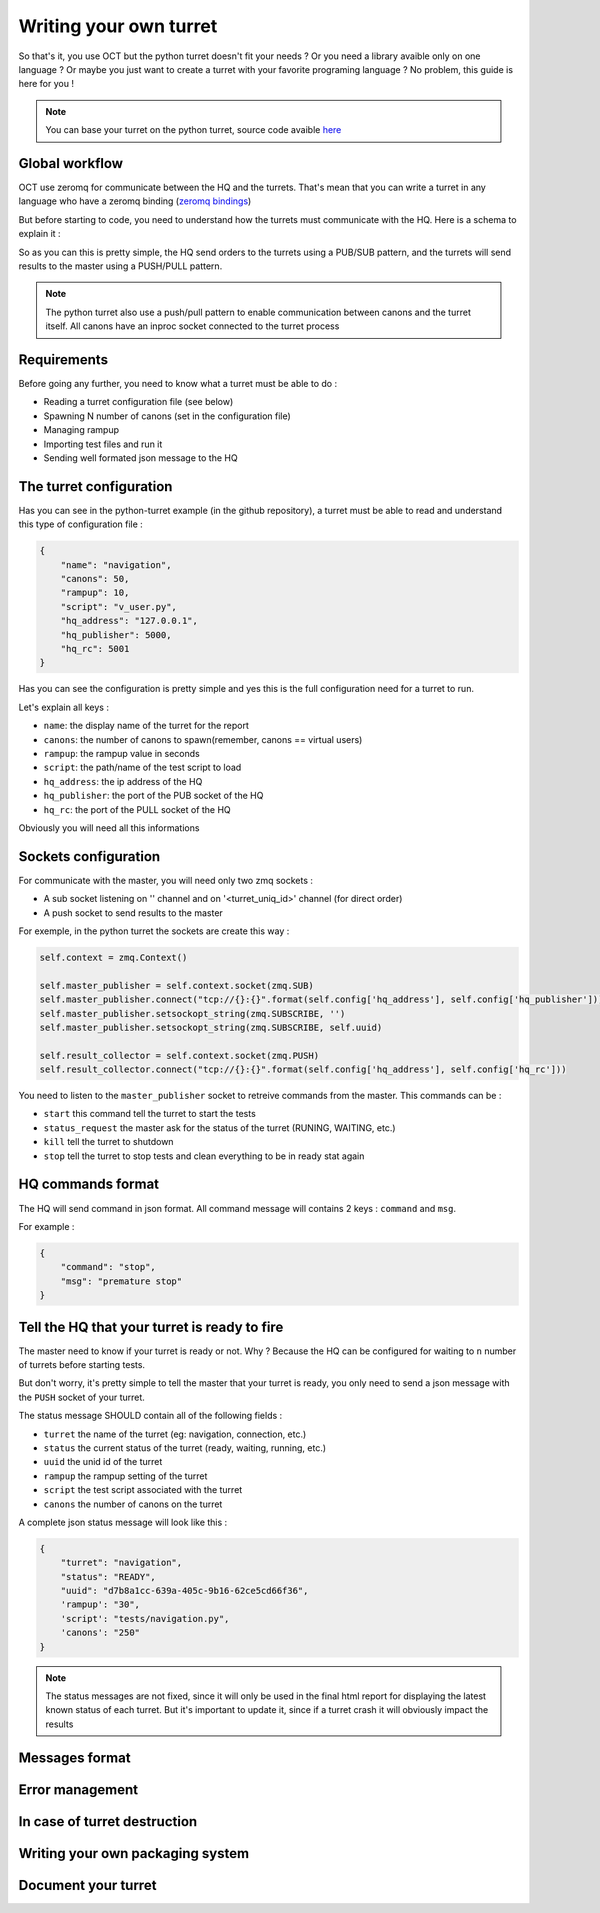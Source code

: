 Writing your own turret
=======================

So that's it, you use OCT but the python turret doesn't fit your needs ? Or you need a library avaible only on one
language ? Or maybe you just want to create a turret with your favorite programing language ? No problem, this guide is here
for you !

.. note::
    You can base your turret on the python turret, source code avaible `here`_

.. _here: https://github.com/karec/oct-turrets

Global workflow
---------------

OCT use zeromq for communicate between the HQ and the turrets. That's mean that you can write a turret in any language
who have a zeromq binding (`zeromq bindings`_)

.. _zeromq bindings: http://zeromq.org/bindings:_start

But before starting to code, you need to understand how the turrets must communicate with the HQ. Here is a schema to explain it :

.. image:: images/oct-turrets.png

So as you can this is pretty simple, the HQ send orders to the turrets using a PUB/SUB pattern, and the turrets will send
results to the master using a PUSH/PULL pattern.

.. note::
    The python turret also use a push/pull pattern to enable communication between canons and the turret itself. All canons
    have an inproc socket connected to the turret process

Requirements
------------

Before going any further, you need to know what a turret must be able to do :

* Reading a turret configuration file (see below)
* Spawning N number of canons (set in the configuration file)
* Managing rampup
* Importing test files and run it
* Sending well formated json message to the HQ

The turret configuration
------------------------

Has you can see in the python-turret example (in the github repository), a turret must be able to read and understand this
type of configuration file :

.. code-block:: json

    {
        "name": "navigation",
        "canons": 50,
        "rampup": 10,
        "script": "v_user.py",
        "hq_address": "127.0.0.1",
        "hq_publisher": 5000,
        "hq_rc": 5001
    }

Has you can see the configuration is pretty simple and yes this is the full configuration need for a turret to run.

Let's explain all keys :

* ``name``: the display name of the turret for the report
* ``canons``: the number of canons to spawn(remember, canons == virtual users)
* ``rampup``: the rampup value in seconds
* ``script``: the path/name of the test script to load
* ``hq_address``: the ip address of the HQ
* ``hq_publisher``: the port of the PUB socket of the HQ
* ``hq_rc``: the port of the PULL socket of the HQ

Obviously you will need all this informations

Sockets configuration
---------------------

For communicate with the master, you will need only two zmq sockets :

* A sub socket listening on '' channel and on '<turret_uniq_id>' channel (for direct order)
* A push socket to send results to the master

For exemple, in the python turret the sockets are create this way :

.. code-block:: python

    self.context = zmq.Context()

    self.master_publisher = self.context.socket(zmq.SUB)
    self.master_publisher.connect("tcp://{}:{}".format(self.config['hq_address'], self.config['hq_publisher']))
    self.master_publisher.setsockopt_string(zmq.SUBSCRIBE, '')
    self.master_publisher.setsockopt_string(zmq.SUBSCRIBE, self.uuid)

    self.result_collector = self.context.socket(zmq.PUSH)
    self.result_collector.connect("tcp://{}:{}".format(self.config['hq_address'], self.config['hq_rc']))

You need to listen to the ``master_publisher`` socket to retreive commands from the master. This commands can be :

* ``start`` this command tell the turret to start the tests
* ``status_request`` the master ask for the status of the turret (RUNING, WAITING, etc.)
* ``kill`` tell the turret to shutdown
* ``stop`` tell the turret to stop tests and clean everything to be in ready stat again

HQ commands format
------------------

The HQ will send command in json format. All command message will contains 2 keys : ``command`` and ``msg``.

For example :

.. code-block:: json

    {
        "command": "stop",
        "msg": "premature stop"
    }

Tell the HQ that your turret is ready to fire
---------------------------------------------

The master need to know if your turret is ready or not. Why ? Because the HQ can be configured for waiting to ``n`` number
of turrets before starting tests.

But don't worry, it's pretty simple to tell the master that your turret is ready, you only need to send a json message with the
``PUSH`` socket of your turret.

The status message SHOULD contain all of the following fields :

* ``turret`` the name of the turret (eg: navigation, connection, etc.)
* ``status`` the current status of the turret (ready, waiting, running, etc.)
* ``uuid`` the unid id of the turret
* ``rampup`` the rampup setting of the turret
* ``script`` the test script associated with the turret
* ``canons`` the number of canons on the turret

A complete json status message will look like this :

.. code-block:: json

    {
        "turret": "navigation",
        "status": "READY",
        "uuid": "d7b8a1cc-639a-405c-9b16-62ce5cd66f36",
        'rampup': "30",
        'script': "tests/navigation.py",
        'canons': "250"
    }

.. note::

    The status messages are not fixed, since it will only be used in the final html report for displaying the latest known status of each turret. But it's important to update it, since if a turret crash it will obviously impact the results


Messages format
---------------



Error management
----------------

In case of turret destruction
-----------------------------

Writing your own packaging system
---------------------------------

Document your turret
--------------------
